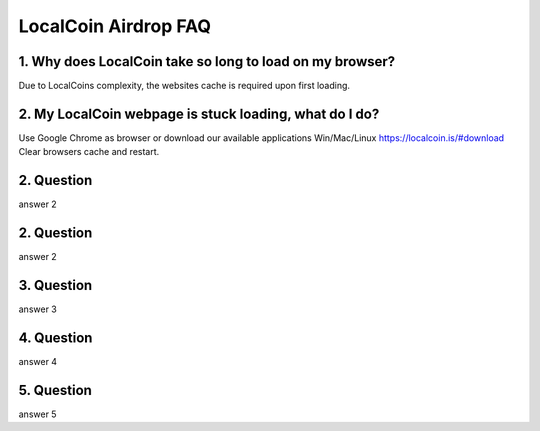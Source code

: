 
********************
LocalCoin Airdrop FAQ
********************

1. Why does LocalCoin take so long to load on my browser?
=================
Due to LocalCoins complexity, the websites cache is required upon first loading.


2. My LocalCoin webpage is stuck loading, what do I do?
=================
Use Google Chrome as browser or download our available applications Win/Mac/Linux https://localcoin.is/#download
Clear browsers cache and restart.


2. Question
=================
answer 2


2. Question
=================
answer 2


3. Question
=================
answer 3


4. Question
=================
answer 4


5. Question
=================
answer 5
